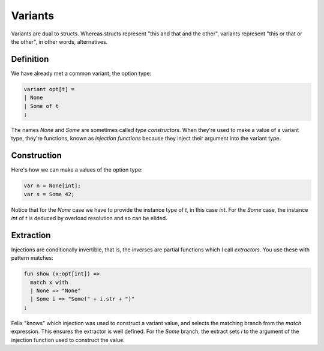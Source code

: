 Variants
========

Variants are dual to structs. Whereas structs represent "this and that and the other",
variants represent "this or that or the other", in other words, alternatives.

Definition
++++++++++

We have already met a common variant, the option type:

.. code-block:: felix

  variant opt[t] =
  | None
  | Some of t
  ;

The names `None` and `Some` are sometimes called *type constructors*. When they're
used to make a value of a variant type, they're functions, known as *injection
functions* because they inject their argument into the variant type.

Construction
++++++++++++

Here's how we can make a values of the option type:

.. code-block:: felix

  var n = None[int];
  var s = Some 42;

Notice that for the `None` case we have to provide the instance type of `t`,
in this case `int`. For the `Some` case, the instance `int` of `t` is deduced
by overload resolution and so can be elided.

Extraction
++++++++++

Injections are conditionally invertible, that is, the inverses are
partial functions which I call *extractors*. You use these with pattern matches:

.. code-block:: felix

   fun show (x:opt[int]) =>
     match x with
     | None => "None"
     | Some i => "Some(" + i.str + ")"
   ;

Felix "knows" which injection was used to construct a variant value,
and selects the matching branch from the `match` expression.
This ensures the extractor is well defined. For the `Some` branch,
the extract sets `i` to the argument of the injection function used
to construct the value.



